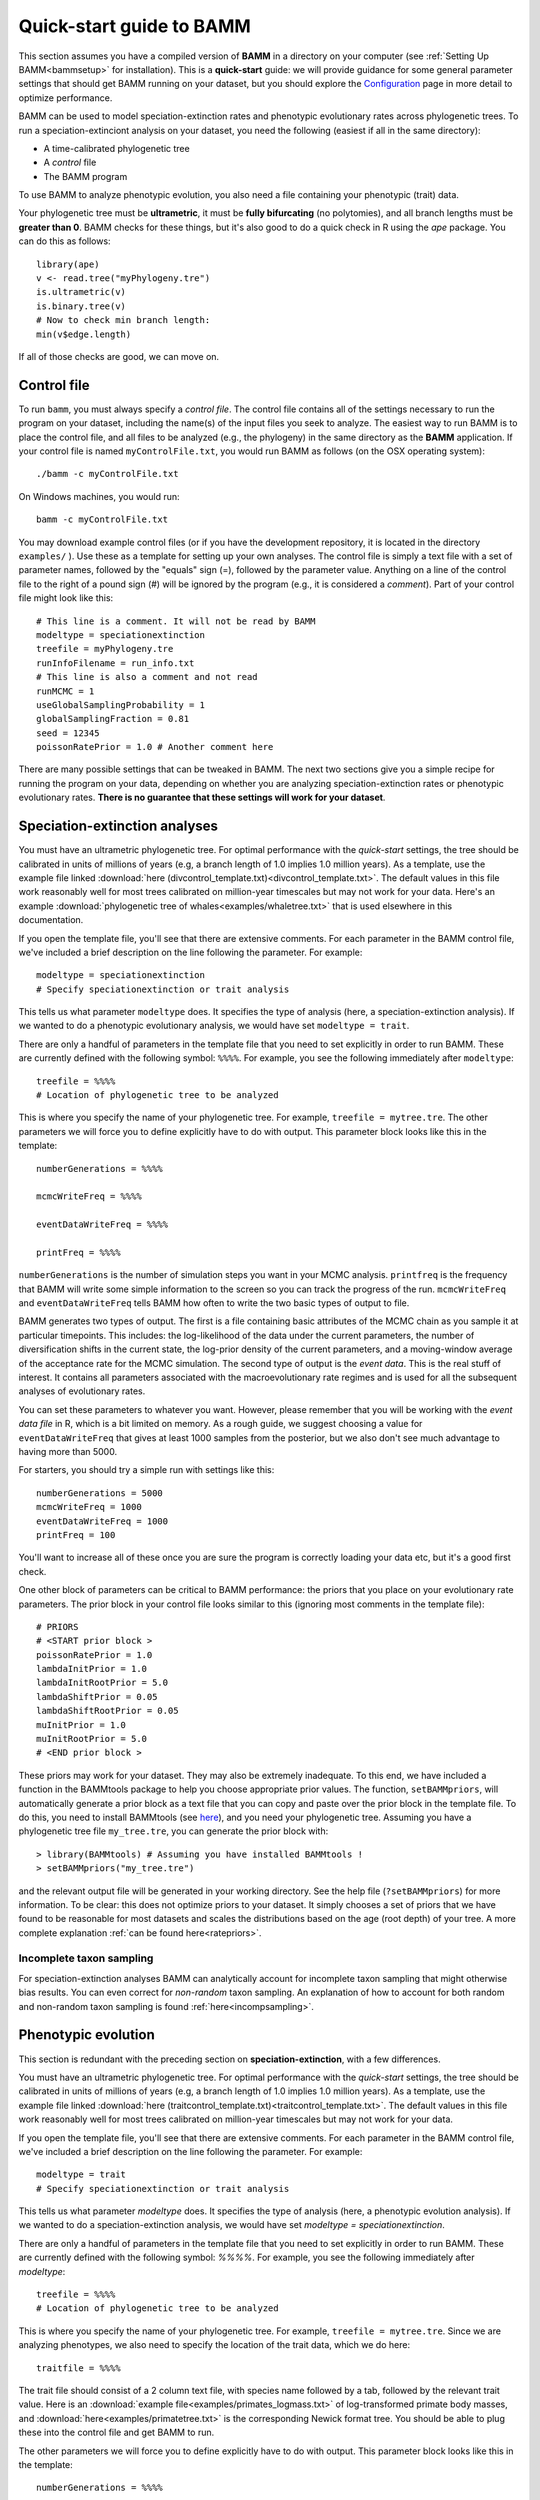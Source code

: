 .. _quickstart:

Quick-start guide to BAMM
=========================

This section assumes you have a compiled version of **BAMM** in a directory on your computer (see :ref:`Setting Up BAMM<bammsetup>` for installation). This is a **quick-start** guide: we will provide guidance for some general parameter settings that should get BAMM running on your dataset, but you should explore the `Configuration <configuration.html>`_ page in more detail to optimize performance.

BAMM can be used to model speciation-extinction rates and phenotypic evolutionary rates across phylogenetic trees. To run a speciation-extinciont analysis on your dataset, you need the following (easiest if all in the same directory): 

* A time-calibrated phylogenetic tree
* A *control* file
* The BAMM program

To use BAMM to analyze phenotypic evolution, you also need a file containing your phenotypic (trait) data. 

Your phylogenetic tree must be **ultrametric**, it must be **fully bifurcating** (no polytomies), and all branch lengths must be **greater than 0**. BAMM checks for these things, but it's also good to do a quick check in R using the *ape* package. You can do this as follows::

	library(ape)
	v <- read.tree("myPhylogeny.tre")
	is.ultrametric(v)
	is.binary.tree(v)
	# Now to check min branch length:
	min(v$edge.length)

If all of those checks are good, we can move on.

Control file
------------

To run ``bamm``, you must always specify a *control file*. The control file contains all of the settings necessary to run the program on your dataset, including the name(s) of the input files you seek to analyze. The easiest way to run BAMM is to place the control file, and all files to be analyzed (e.g., the phylogeny) in the same directory as the **BAMM** application. If your control file is named ``myControlFile.txt``, you would run BAMM as follows (on the OSX operating system)::

    ./bamm -c myControlFile.txt

On Windows machines, you would run::

    bamm -c myControlFile.txt

You may download example control files (or if you have the development repository, it is located in the directory ``examples/`` ). Use these as a template for setting up your own analyses. The control file is simply a text file with a set of parameter names, followed by the "equals" sign (=), followed by the parameter value. Anything on a line of the control file to the right of a pound sign (#) will be ignored by the program (e.g., it is considered a *comment*). Part of your control file might look like this::

	# This line is a comment. It will not be read by BAMM
	modeltype = speciationextinction        
	treefile = myPhylogeny.tre                                 
	runInfoFilename = run_info.txt
	# This line is also a comment and not read
	runMCMC = 1                           
	useGlobalSamplingProbability = 1        
	globalSamplingFraction = 0.81            
	seed = 12345
	poissonRatePrior = 1.0 # Another comment here

There are many possible settings that can be tweaked in BAMM. The next two sections give you a simple recipe for running the program on your data, depending on whether you are analyzing speciation-extinction rates or phenotypic evolutionary rates. **There is no guarantee that these settings will work for your dataset**.

.. _speciationextinctionquick:

Speciation-extinction analyses
------------------------------

You must have an ultrametric phylogenetic tree. For optimal performance with the *quick-start* settings, the tree should be calibrated in units of millions of years (e.g, a branch length of 1.0 implies 1.0 million years). As a template, use the example file linked :download:`here (divcontrol_template.txt)<divcontrol_template.txt>`. The default values in this file work reasonably well for most trees calibrated on million-year timescales but may not work for your data. Here's an example :download:`phylogenetic tree of whales<examples/whaletree.txt>` that is used elsewhere in this documentation.

If you open the template file, you'll see that there are extensive comments. For each parameter in the BAMM control file, we've included a brief description on the line following the parameter. For example: ::

	modeltype = speciationextinction        
	# Specify speciationextinction or trait analysis
   
This tells us what parameter ``modeltype`` does. It specifies the type of analysis (here, a speciation-extinction analysis). If we wanted to do a phenotypic evolutionary analysis, we would have set ``modeltype = trait``.

There are only a handful of parameters in the template file that you need to set explicitly in order to run BAMM. These are currently defined with the following symbol: ``%%%%``. For example, you see the following immediately after ``modeltype``::

	treefile = %%%%
	# Location of phylogenetic tree to be analyzed
	
This is where you specify the name of your phylogenetic tree. For example, ``treefile = mytree.tre``. The other parameters we will force you to define explicitly have to do with output. This parameter block looks like this in the template::

	numberGenerations = %%%%

	mcmcWriteFreq = %%%%

	eventDataWriteFreq = %%%%
	
	printFreq = %%%%

``numberGenerations`` is the number of simulation steps you want in your MCMC analysis. ``printfreq`` is the frequency that BAMM will write some simple information to the screen so you can track the progress of the run. ``mcmcWriteFreq`` and ``eventDataWriteFreq`` tells BAMM how often to write the two basic types of output to file.

BAMM generates two types of output. The first is a file containing basic attributes of the MCMC chain as you sample it at particular timepoints. This includes: the log-likelihood of the data under the current parameters, the number of diversification shifts in the current state, the log-prior density of the current parameters, and a moving-window average of the acceptance rate for the MCMC simulation. The second type of output is the *event data*. This is the real stuff of interest. It contains all parameters associated with the macroevolutionary rate regimes and is used for all the subsequent analyses of evolutionary rates. 

You can set these parameters to whatever you want. However, please remember that you will be working with the *event data file* in R, which is a bit limited on memory. As a rough guide, we suggest choosing a value for ``eventDataWriteFreq`` that gives at least 1000 samples from the posterior, but we also don't see much advantage to having more than 5000. 

For starters, you should try a simple run with settings like this::

	numberGenerations = 5000
	mcmcWriteFreq = 1000
	eventDataWriteFreq = 1000
	printFreq = 100
	
You'll want to increase all of these once you are sure the program is correctly loading your data etc, but it's a good first check. 

One other block of parameters can be critical to BAMM performance: the priors that you place on your evolutionary rate parameters. The prior block in your control file looks similar to this (ignoring most comments in the template file)::

	# PRIORS
	# <START prior block >
	poissonRatePrior = 1.0
	lambdaInitPrior = 1.0
	lambdaInitRootPrior = 5.0
	lambdaShiftPrior = 0.05
	lambdaShiftRootPrior = 0.05
	muInitPrior = 1.0
	muInitRootPrior = 5.0
	# <END prior block >

These priors may work for your dataset. They may also be extremely inadequate. To this end, we have included a function in the BAMMtools package to help you choose appropriate prior values. The function, ``setBAMMpriors``, will automatically generate a prior block as a text file that you can copy and paste over the prior block in the template file. To do this, you need to install BAMMtools (see `here <postprocess.html>`_), and you need your phylogenetic tree. Assuming you have a phylogenetic tree file ``my_tree.tre``, you can generate the prior block with::
	
	> library(BAMMtools) # Assuming you have installed BAMMtools !
	> setBAMMpriors("my_tree.tre")
	
and the relevant output file will be generated in your working directory. See the help file (``?setBAMMpriors``) for more information. To be clear: this does not optimize priors to your dataset. It simply chooses a set of priors that we have found to be reasonable for most datasets and scales the distributions based on the age (root depth) of your tree. A more complete explanation :ref:`can be found here<ratepriors>`.

Incomplete taxon sampling
*************************

For speciation-extinction analyses BAMM can analytically account for incomplete taxon sampling that might otherwise bias results. You can even correct for *non-random* taxon sampling. An explanation of how to account for both random and non-random taxon sampling is found :ref:`here<incompsampling>`.

.. _phenotypicquick:

Phenotypic evolution
--------------------

This section is redundant with the preceding section on **speciation-extinction**, with a few differences.

You must have an ultrametric phylogenetic tree. For optimal performance with the *quick-start* settings, the tree should be calibrated in units of millions of years (e.g, a branch length of 1.0 implies 1.0 million years). As a template, use the example file linked :download:`here (traitcontrol_template.txt)<traitcontrol_template.txt>`. The default values in this file work reasonably well for most trees calibrated on million-year timescales but may not work for your data.

If you open the template file, you'll see that there are extensive comments. For each parameter in the BAMM control file, we've included a brief description on the line following the parameter. For example: ::

	modeltype = trait        
	# Specify speciationextinction or trait analysis
   
This tells us what parameter `modeltype` does. It specifies the type of analysis (here, a phenotypic evolution analysis). If we wanted to do a speciation-extinction analysis, we would have set `modeltype = speciationextinction`.

There are only a handful of parameters in the template file that you need to set explicitly in order to run BAMM. These are currently defined with the following symbol: `%%%%`. For example, you see the following immediately after `modeltype`::

	treefile = %%%%
	# Location of phylogenetic tree to be analyzed	
	
This is where you specify the name of your phylogenetic tree. For example, ``treefile = mytree.tre``. Since we are analyzing phenotypes, we also need to specify the location of the trait data, which we do here::

	traitfile = %%%%

The trait file should consist of a 2 column text file, with species name followed by a tab, followed by the relevant trait value. Here is an :download:`example file<examples/primates_logmass.txt>` of log-transformed primate body masses, and :download:`here<examples/primatetree.txt>` is the corresponding Newick format tree. You should be able to plug these into the control file and get BAMM to run.

The other parameters we will force you to define explicitly have to do with output. This parameter block looks like this in the template::

	numberGenerations = %%%%

	mcmcWriteFreq = %%%%

	eventDataWriteFreq = %%%%
	
	printFreq = %%%%

``numberGenerations`` is the number of simulation steps you want in your MCMC analysis. ``printfreq`` is the frequency that BAMM will write some simple information to the screen so you can track the progress of the run. ``mcmcWriteFreq`` and ``eventDataWriteFreq`` tells BAMM how often to write the two basic types of output to file. BAMM generates two types of output. The first is a file containing basic attributes of the MCMC chain as you sample it at particular timepoints. This includes: the log-likelihood of the data under the current parameters, the number of diversification shifts in the current state, the log-prior density of the current parameters, and a moving-window average of the acceptance rate for the MCMC simulation. The second type of output is the *event data*. This is the real stuff of interest. It all parameters associated with the macroevolutionary rate regimes and is used for all the subsequent analyses of evolutionary rates. 

You can set these parameters to whatever you want. However, please remember that you will be working with the *event data file* in R, which is a bit limited on memory. As a rough guide, we suggest choosing a value for ``eventDataWriteFreq`` that gives at least 1000 samples from the posterior, but we also don't see much advantage to having more than 5000. 

For starters, you should try a simple run with settings like this::

	numberGenerations = 5000
	mcmcWriteFreq = 1000
	eventDataWriteFreq = 1000
	printFreq = 100
	
You'll want to increase all of these once you are sure the program is correctly loading your data etc, but it's a good first check. 

As for the speciation-extinction models, the priors you place on phenotypic evolutionary parameters can have a substantial impact on BAMM performance. The prior block in your (trait) template control file looks similar to this::

	# PRIORS
	# <START prior block >
	poissonRatePrior = 1
	betaInitPrior = 1
	betaShiftPrior = 0.05
	betaInitRootPrior = 5.0
	betaShiftRootPrior = 0.05
	useObservedMinMaxAsTraitPriors = 1
	# <END prior block >

These priors may work for your dataset, but they may also be very poor choices: it really depends on the scale of your tree (e.g., depth of the tree) and the variances in your trait values. The function ``setBAMMpriors`` (BAMMtools) will automatically generate a prior block as a text file that you can copy and paste over the prior block in the template file. This new set of priors is matched to the "scale" of your data. To do this, you need to install BAMMtools (see `here <postprocess.html>`_), and you need your phylogenetic tree. Assuming you have a phylogenetic tree file ``my_tree.tre`` and a trait dataset ``my_traitfile.txt``, you can generate the prior block with::
	
	> library(BAMMtools) # Assuming you have installed BAMMtools !
	> setBAMMpriors(phy = "my_tree.tre", traits = "my_traitfile.txt")
	
and the relevant output file will be generated in your working directory. See the help file (``?setBAMMpriors``) for more information. To be clear: this does not optimize priors to your dataset. It simply chooses a set of priors that we have found to be reasonable for most datasets and scales the distributions based on the age (root depth) of your tree and the variance of your trait data. A more complete explanation :ref:`can be found here<ratepriors>`.


BAMM output: brief
------------------

BAMM generates multiple types of output files. These (usually) include:

* The ``run_info.txt`` file, containing a summary of your parameters/settings
* An ``mcmc_out.txt`` or equivalent file, containing raw MCMC information useful in diagnosing convergence
* An ``event_data.txt`` file or equivalent, containing all of evolutionary rate parameters and their topological mappings
* A ``prior.txt`` file or equivalent, giving the prior expectation on the number of shift events (this is optional and can be turned off).

In general, the post-BAMM workflow consists of:

#. Reading your MCMC file into R and testing whether your run appears to have converged. We advocate doing this using the ``coda`` package for R, which enables you to compute the *effective sample size* of your log-likelihoods and numbers of rate shifts sampled during the MCMC simulation.

#. Summarizing your posterior distribution on the number of rate shift events

#. Loading your ``event_data.txt`` file or equivalent into R using the **BAMMtools** package

#. Many potential downstream analyses, including summarizing mean evolutionary rates for clades, analyses of rate shift distributions, plotting model-averaged rate-through-time curves, and so on.

A more detailed description of BAMMtools workflows for postprocessing BAMM output can be found :ref:`here<bammtools>`.
